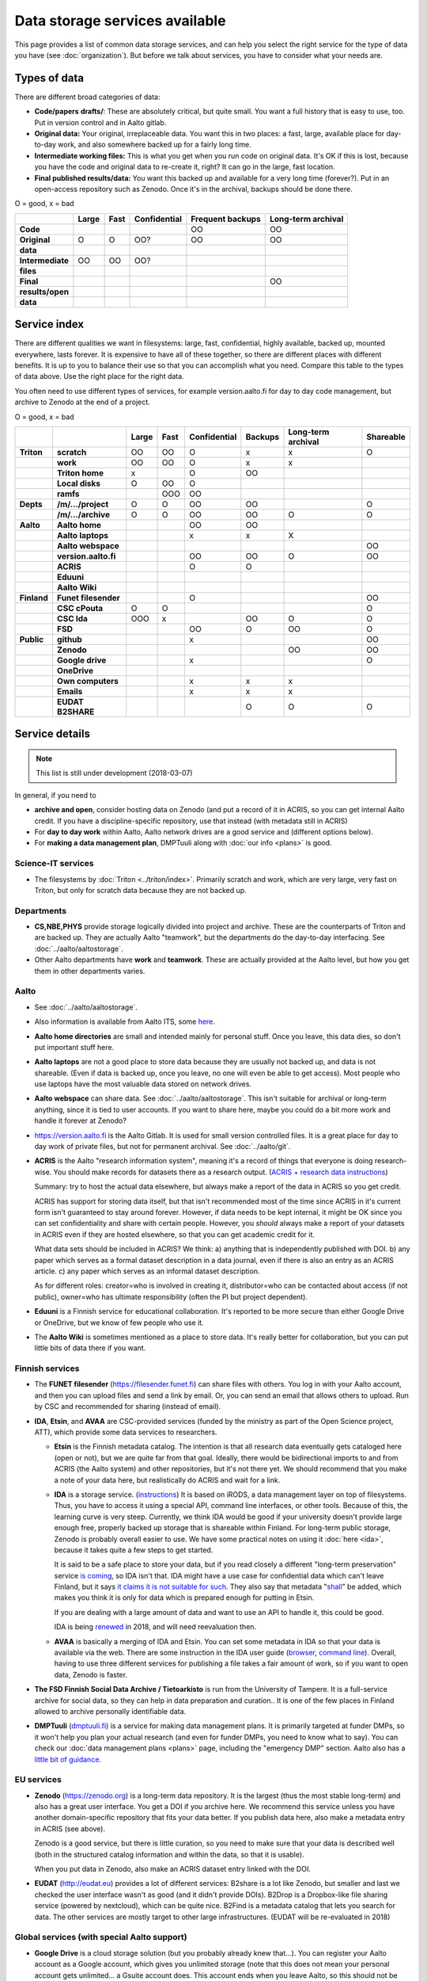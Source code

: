 ===============================
Data storage services available
===============================

This page provides a list of common data storage services, and can
help you select the right service for the type of data you have (see
:doc:`organization`).  But before we talk about services, you have to
consider what your needs are.


Types of data
=============

There are different broad categories of data:

-  **Code/papers** **drafts/**: These are absolutely critical, but quite
   small. You want a full history that is easy to use, too. Put in
   version control and in Aalto gitlab.
-  **Original data:** Your original, irreplaceable data. You want this
   in two places: a fast, large, available place for day-to-day work,
   and also somewhere backed up for a fairly long time.
-  **Intermediate working files:** This is what you get when you run
   code on original data. It's OK if this is lost, because you have the
   code and original data to re-create it, right? It can go in the
   large, fast location.
-  **Final published results/data:** You want this backed up and
   available for a very long time (forever?). Put in an open-access
   repository such as Zenodo.  Once it's in the archival, backups
   should be done there.

O = good, x  = bad

.. csv-table::
   :delim: |
   :header-rows: 1
   :stub-columns: 1

                  | Large        | Fast         | Confidential | Frequent backups| Long-term archival
     Code         |              |              |              | OO           | OO
     Original     | O            | O            | OO?          | OO           | OO
     data         |              |              |              |              |
     Intermediate | OO           | OO           | OO?          |              |
     files        |              |              |              |              |
     Final        |              |              |              |              | OO
     results/open |              |              |              |              |
     data         |              |              |              |              |

Service index
=============

There are different qualities we want in filesystems: large, fast,
confidential, highly available, backed up, mounted everywhere, lasts
forever. It is expensive to have all of these together, so there are
different places with different benefits. It is up to you to balance
their use so that you can accomplish what you need. Compare this table
to the types of data above. Use the right place for the right data.

You often need to use different types of services, for example
version.aalto.fi for day to day code management, but archive to Zenodo
at the end of a project.

O = good, x  = bad

.. csv-table::
   :delim: |
   :header-rows: 1
   :stub-columns: 2

             |           | Large     | Fast      | Confidential | Backups|Long-term archival | Shareable
   Triton    | scratch   | OO        | OO        | O         | x         | x         | O
             | work      | OO        | OO        | O         | x         | x         |
             |Triton home| x         |           | O         | OO        |           |
             |Local disks| O         | OO        | O         |           |           |
             | ramfs     |           | OOO       | OO        |           |           |
   Depts     | /m/.../project| O     | O         | OO        | OO        |           | O
             | /m/.../archive| O     | O         | OO        | OO        | O         | O
   Aalto     | Aalto home|           |           | OO        | OO        |           |
             | Aalto laptops |       |           | x         | x         | X         |
             | Aalto webspace|       |           |           |           |           | OO
             | version.aalto.fi|     |           | OO        | OO        | O         | OO
             | ACRIS           |     |           | O         | O         |           |
             | Eduuni          |     |           |           |           |           |
             | Aalto Wiki      |     |           |           |           |           |
   Finland   | Funet filesender|     |           | O         |           |           | OO
             | CSC cPouta| O         | O         |           |           |           | O
             | CSC Ida   | OOO       | x         |           | OO        | O         | O
             | FSD       |           |           | OO        | O         | OO        | O
   Public    | github    |           |           | x         |           |           | OO
             | Zenodo    |           |           |           |           | OO        | OO
             | Google drive|         |           | x         |           |           | O
             | OneDrive    |         |           |           |           |           |
             | Own computers|        |           | x         | x         | x         |
             | Emails    |           |           | x         | x         | x         |
             | EUDAT B2SHARE |       |           |           | O         | O         | O

Service details
===============

.. note::

   This list is still under development (2018-03-07)

In general, if you need to

* **archive and open**, consider hosting data on Zenodo (and put a
  record of it in ACRIS, so you can get internal Aalto credit.  If you
  have a discipline-specific repository, use that instead (with
  metadata still in ACRIS)
* For **day to day work** within Aalto, Aalto network drives are a
  good service and (different options below).
* For **making a data management plan**, DMPTuuli along with :doc:`our
  info <plans>` is good.



Science-IT services
~~~~~~~~~~~~~~~~~~~
* The filesystems by :doc:`Triton <../triton/index>`.  Primarily
  scratch and work, which are very large, very fast on Triton, but
  only for scratch data because they are not backed up.

Departments
~~~~~~~~~~~
* **CS,NBE,PHYS** provide storage logically divided into project and
  archive.  These are the counterparts of Triton and are backed up.
  They are actually Aalto "teamwork", but the departments do the
  day-to-day interfacing.  See :doc:`../aalto/aaltostorage`.

* Other Aalto departments have **work** and **teamwork**.  These are
  actually provided at the Aalto level, but how you get them in other
  departments varies.

Aalto
~~~~~
* See :doc:`../aalto/aaltostorage`.

* Also information is available from Aalto ITS, some `here
  <https://inside.aalto.fi/display/ITServices/IT+Services+for+Research>`_.

* **Aalto home directories** are small and intended mainly for personal
  stuff.  Once you leave, this data dies, so don't put important
  stuff here.

* **Aalto laptops** are not a good place to store data because they are
  usually not backed up, and data is not shareable.  (Even if data is
  backed up, once you leave, no one will even be able to get access).
  Most people who use laptops have the most valuable data stored on
  network drives.

* **Aalto webspace** can share data.  See
  :doc:`../aalto/aaltostorage`.  This isn't suitable for archival or
  long-term anything, since it is tied to user accounts.  If you
  want to share here, maybe you could do a bit more work and
  handle it forever at Zenodo?

* https://version.aalto.fi is the Aalto Gitlab.  It is used for small
  version controlled files.  It is a great place for day to day work
  of private files, but not for permanent archival.  See
  :doc:`../aalto/git`.

* **ACRIS** is the Aalto "research information system", meaning it's a
  record of things that everyone is doing research-wise.  You should
  make records for datasets there as a research output.
  (`ACRIS + research data instructions
  <https://wiki.aalto.fi/display/ACRIShelp/ACRIS+and+research+data>`__)

  Summary: try to host the actual data elsewhere, but always make a
  report of the data in ACRIS so you get credit.

  ACRIS has support for storing data itself, but that isn't
  recommended most of the time since ACRIS in it's current form isn't
  guaranteed to stay around forever.  However, if data needs to be
  kept internal, it might be OK since you can set confidentiality and
  share with certain people.  However, you *should* always make a
  report of your datasets in ACRIS even if they are hosted elsewhere,
  so that you can get academic credit for it.

  What data sets should be included in ACRIS?  We think: a) anything that
  is independently published with DOI. b) any paper which serves as a
  formal dataset description in a data journal, even if there is also
  an entry as an ACRIS article.  c) any paper which serves as an
  informal dataset description.

  As for different roles: creator=who is involved in creating it,
  distributor=who can be contacted about access (if not public),
  owner=who has ultimate responsibility (often the PI but project
  dependent).

* **Eduuni** is a Finnish service for educational collaboration.  It's
  reported to be more secure than either Google Drive or OneDrive, but
  we know of few people who use it.

* The **Aalto Wiki** is sometimes mentioned as a place to store data.
  It's really better for collaboration, but you can put little bits of
  data there if you want.

Finnish services
~~~~~~~~~~~~~~~~
* The **FUNET filesender** (https://filesender.funet.fi) can share
  files with others.  You log in with your Aalto account, and then you
  can upload files and send a link by email.  Or, you can send an
  email that allows others to upload.  Run by CSC and recommended for
  sharing (instead of email).

* **IDA**, **Etsin**, and **AVAA** are CSC-provided services (funded
  by the ministry as part of the Open Science project, ATT), which
  provide some data services to researchers.

  * **Etsin** is the Finnish metadata catalog.  The intention is that
    all research data eventually gets cataloged here (open or not),
    but we are quite far from that goal.  Ideally, there would be
    bidirectional imports to and from ACRIS (the Aalto system) and
    other repositories, but it's not there yet.  We should recommend
    that you make a note of your data here, but realistically do ACRIS
    and wait for a link.

  * **IDA** is a storage service. (`instructions
    <https://openscience.fi/ida>`__) It is based on iRODS, a data
    management layer on top of filesystems.  Thus, you have to access
    it using a special API, command line interfaces, or other tools.
    Because of this, the learning curve is very steep.  Currently, we
    think IDA would be good if your university doesn't provide large
    enough free, properly backed up storage that is shareable within
    Finland.  For long-term public storage, Zenodo is probably overall
    easier to use.  We have some practical notes on using it
    :doc:`here <ida>`, because it takes quite a few steps to get started.

    It is said to be a safe place to store your data, but if you read
    closely a different "long-term preservation" service `is coming
    <https://openscience.fi/digital-preservation>`__, so IDA isn't that.  IDA
    might have a use case for confidential data which can't leave
    Finland, but it says `it claims it is not suitable for such
    <https://openscience.fi/ida-faq>`__.  They also say that metadata
    "`shall
    <https://sui.csc.fi/web/guest/terms-of-use/-/asset_publisher/FMMBc3VntxT0/content/id/465885>`__"
    be added, which makes you think it is only for data which is
    prepared enough for putting in Etsin.

    If you are dealing with a large amount of data and want to use an
    API to handle it, this could be good.

    IDA is being `renewed <https://openscience.fi/ida-renewal>`__ in
    2018, and will need reevaluation then.

  * **AVAA** is basically a merging of IDA and Etsin.  You can set
    some metadata in IDA so that your data is available via the web.
    There are some instruction in the IDA user guide (`browser
    <https://openscience.fi/ida-browser-sharing>`__, `command line
    <https://openscience.fi/ida-commands-sharing>`__).  Overall,
    having to use three different services for publishing a file takes
    a fair amount of work, so if you want to open data, Zenodo is
    faster.

* **The FSD Finnish Social Data Archive / Tietoarkisto** is run from
  the University of Tampere.  It is a full-service archive for social
  data, so they can help in data preparation and curation..  It is one
  of the few places in Finland allowed to archive personally
  identifiable data.

* **DMPTuuli** (`dmptuuli.fi <https://dmptuuli.fi>`__) is a service
  for making data management plans.  It is primarily targeted at
  funder DMPs, so it won't help you plan your actual research (and
  even for funder DMPs, you need to know what to say).  You can check
  our :doc:`data management plans <plans>` page, including the
  "emergency DMP" section.  Aalto also has a `little bit of guidance
  <http://www.aalto.fi/en/research/research_data_management/data_management_planning/>`__.

EU services
~~~~~~~~~~~

* **Zenodo** (https://zenodo.org) is a long-term data repository.  It
  is the largest (thus the most stable long-term) and also has a great
  user interface.  You get a DOI if you archive here.  We recommend
  this service unless you have another
  domain-specific repository that fits your data better.  If you
  publish data here, also make a metadata entry in ACRIS (see above).

  Zenodo is a good service, but there is little curation, so you need
  to make sure that your data is described well (both in the
  structured catalog information and within the data, so that it is
  usable).

  When you put data in Zenodo, also make an ACRIS dataset entry linked
  with the DOI.

* **EUDAT** (http://eudat.eu) provides a lot of different services:
  B2share is a lot like Zenodo, but smaller and last we checked the
  user interface wasn't as good (and it didn't provide DOIs).  B2Drop
  is a Dropbox-like file sharing service (powered by nextcloud), which
  can be quite nice.  B2Find is a metadata catalog that lets you
  search for data.  The other services are mostly target to other
  large infrastructures.  (EUDAT will be re-evaluated in 2018)

Global services (with special Aalto support)
~~~~~~~~~~~~~~~~~~~~~~~~~~~~~~~~~~~~~~~~~~~~

* **Google Drive** is a cloud storage solution (but you probably
  already knew that...).  You can register your Aalto account as a
  Google account, which gives you unlimited storage (note that this
  does not mean your personal account gets unlimited... a Gsuite
  account does.  This account ends when you leave Aalto, so this
  should not be used for permanent storage).  You have to enable your
  account using `ITS instructions here
  <https://it.aalto.fi/instructions/google-drive-registration-and-closing-account>`__.
  Access the Aalto Google Drive from https://gdrive.aalto.fi.  This
  service can be great for sharing, but because it is tied to your
  Aalto account, you should not store valuable research data here.

  Googre Drive has a "team drives" concept, which will allow you to
  put data into groups which can easily be inherited as time goes on,
  even if the original people move on.

* **Microsoft OneDrive** is like Google Drive, and Aalto has a special
  agreement.  You can find
  `instructions from ITS here
  <https://it.aalto.fi/instructions/deploying-onedrive-business>`__.
  Theoretically, OneDrive has a higher security rating than Google
  Drive, but it is still not suitable for legally confidential data.

Global services
~~~~~~~~~~~~~~~

* **Github** is a code-sharing and collaboration service (using git,
  obviously).  If you have an open source project, this is a
  well-known place to put it.  The only downside is if you have
  objections to proprietary services.  Github should not be used as a
  permanent archive, but there is Zenodo integration so that your code
  can be archived permanently (and even has integration with the
  Github "release" feature).

This is by no means a complete list...
